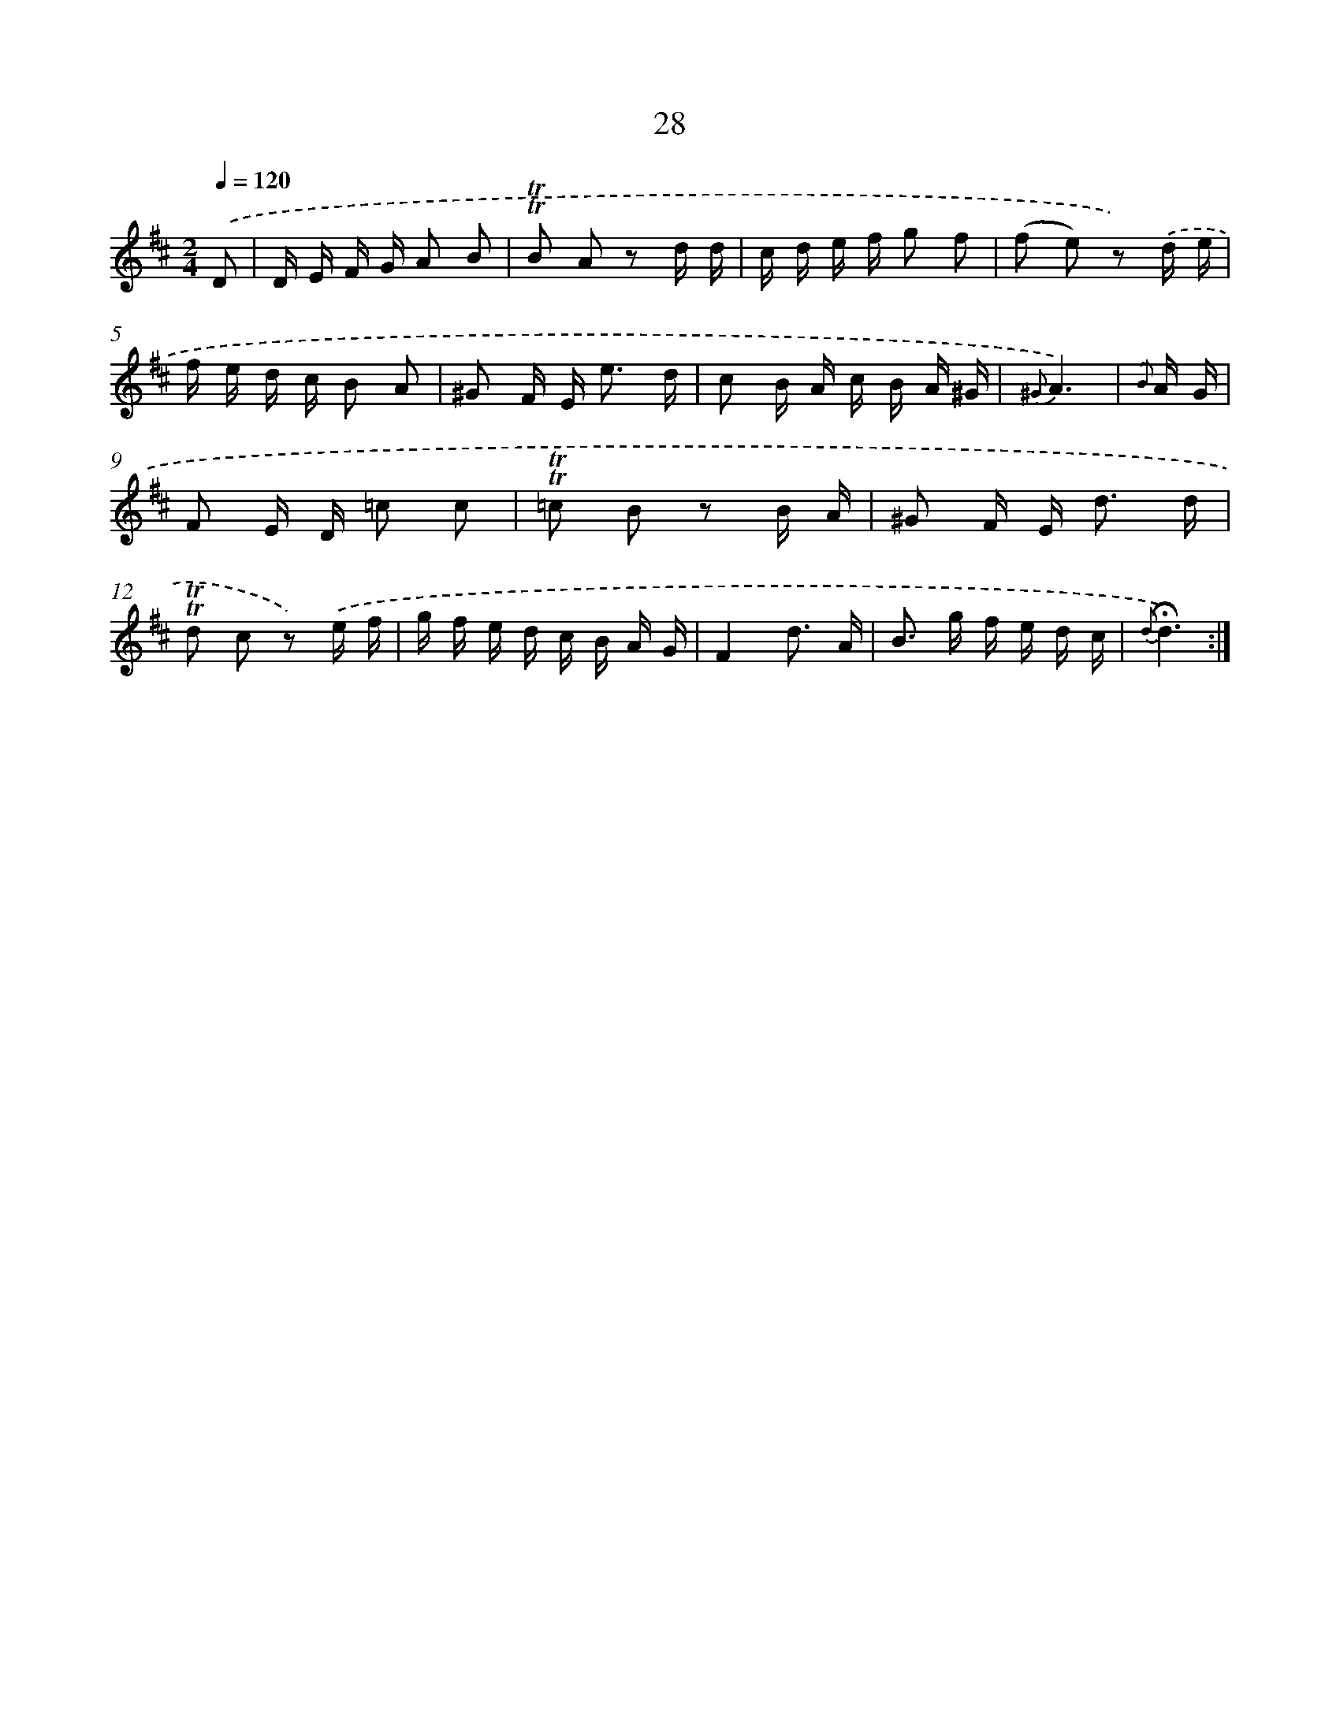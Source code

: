 X: 17993
T: 28
%%abc-version 2.0
%%abcx-abcm2ps-target-version 5.9.1 (29 Sep 2008)
%%abc-creator hum2abc beta
%%abcx-conversion-date 2018/11/01 14:38:18
%%humdrum-veritas 3085822529
%%humdrum-veritas-data 4116331608
%%continueall 1
%%barnumbers 0
L: 1/16
M: 2/4
Q: 1/4=120
K: D clef=treble
.('D2 [I:setbarnb 1]|
D E F G A2 B2 |
!trill!!trill!B2 A2 z2 d d |
c d e f g2 f2 |
(f2 e2) z2) .('d e |
f e d c B2 A2 |
^G2 F E2< e2 d |
c2 B A c B A ^G |
{^G}A6) |
{.('B} A G [I:setbarnb 9]|
F2 E D =c2 c2 |
!trill!!trill!=c2 B2 z2 B A |
^G2 F E2< d2 d |
!trill!!trill!d2 c2 z2) .('e f |
g f e d c B A G |
F4d3 A |
B2> g2 f e d c |
{d}!fermata!d6) :|]
